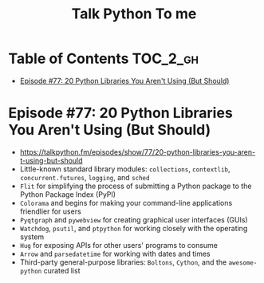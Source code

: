 #+TITLE: Talk Python To me

* Table of Contents :TOC_2_gh:
 - [[#episode-77-20-python-libraries-you-arent-using-but-should][Episode #77: 20 Python Libraries You Aren't Using (But Should)]]

* Episode #77: 20 Python Libraries You Aren't Using (But Should)
- https://talkpython.fm/episodes/show/77/20-python-libraries-you-aren-t-using-but-should
- Little-known standard library modules: ~collections~, ~contextlib~, ~concurrent.futures~, ~logging~, and ~sched~
- ~Flit~ for simplifying the process of submitting a Python package to the Python Package Index (PyPI)
- ~Colorama~ and begins for making your command-line applications friendlier for users
- ~Pyqtgraph~ and ~pywebview~ for creating graphical user interfaces (GUIs)
- ~Watchdog~, ~psutil~, and ~ptpython~ for working closely with the operating system
- ~Hug~ for exposing APIs for other users' programs to consume
- ~Arrow~ and ~parsedatetime~ for working with dates and times
- Third-party general-purpose libraries: ~Boltons~, ~Cython~, and the ~awesome-python~ curated list
